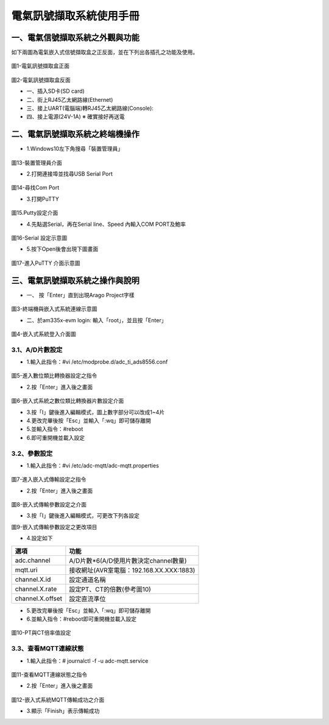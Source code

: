 .. _電氣訊號擷取系統使用手冊:

電氣訊號擷取系統使用手冊
=======================

一、電氣信號擷取系統之外觀與功能
------------------------------
如下兩圖為電氣嵌入式信號擷取盒之正反面，並在下列出各插孔之功能及使用。

.. figure:: /使用手冊照片/a1.jpg
圖1-電氣訊號擷取盒正面

.. figure:: /使用手冊照片/a2.jpg

圖2-電氣訊號擷取盒反面


* 一、插入SD卡(SD card)

* 二、街上RJ45乙太網路線(Ethernet)

* 三、接上UART(電腦端)轉RJ45乙太網路線(Console):
 
* 四、接上電源(24V-1A)  ※ 確實接好再送電


二、電氣訊號擷取系統之終端機操作
------------------------------

* 1.Windows10左下角搜尋「裝置管理員」

.. figure:: /使用手冊照片/a13.png

圖13-裝置管理員介面

* 2.打開連接埠並找尋USB Serial Port

.. figure:: /使用手冊照片/a14.png

圖14-尋找Com Port

* 3.打開PuTTY

.. figure:: /使用手冊照片/a15.png

圖15.Putty設定介面

* 4.先點選Serial，再在Serial line、Speed 內輸入COM PORT及鮑率

.. figure:: /使用手冊照片/a16.png

圖16-Serial 設定示意圖

* 5.按下Open後會出現下圖畫面

.. figure:: /使用手冊照片/a17.png

圖17-進入PuTTY 介面示意圖






三、電氣訊號擷取系統之操作與說明
------------------------------

* 一、	按「Enter」直到出現Arago Project字樣

.. figure:: /使用手冊照片/a3.jpg
圖3-終端機與嵌入式系統連線示意圖

* 二、於am335x-evm login: 輸入「root」，並且按「Enter」

.. figure:: /使用手冊照片/a4.jpg

圖4-嵌入式系統登入介面圖

3.1、A/D片數設定
````````````````

* 1.輸入此指令：#vi /etc/modprobe.d/adc_ti_ads8556.conf

.. figure:: /使用手冊照片/a5.png

圖5-進入數位類比轉換器設定之指令

* 2.按「Enter」進入後之畫面

.. figure:: /使用手冊照片/a6.png

圖6-嵌入式系統之數位類比轉換器片數設定介面

* 3.按「I」鍵後進入編輯模式，圖上數字部分可以改成1~4片

* 4.更改完畢後按「Esc」並輸入「:wq」即可儲存離開

* 5.並輸入指令：#reboot

* 6.即可重開機並載入設定

3.2、參數設定
````````````````

* 1.輸入此指令：#vi /etc/adc-mqtt/adc-mqtt.properties

.. figure:: /使用手冊照片/a7.png

圖7-進入嵌入式傳輸設定之指令

* 2.按「Enter」進入後之畫面

.. figure:: /使用手冊照片/a8.png

圖8-嵌入式傳輸參數設定之介面

* 3.按「I」鍵後進入編輯模式，可更改下列各設定

圖9-嵌入式傳輸參數設定之更改項目

* 4.設定如下

=================  =======================================  
選項                功能      
=================  =======================================  
adc.channel        A/D片數*6(A/D使用片數決定channel數量)
mqtt.uri           接收網址(AVR室電腦：192.168.XX.XXX:1883)
channel.X.id       設定通道名稱
channel.X.rate     設定PT、CT的倍數(參考圖10)
channel.X.offset   設定直流準位
=================  =======================================

* 5.更改完畢後按「Esc」並輸入「:wq」即可儲存離開

* 6.並輸入指令：#reboot即可重開機並載入設定

.. figure:: /使用手冊照片/a10.png

圖10-PT與CT倍率值設定

3.3、查看MQTT連線狀態
`````````````````````````````

* 1.輸入此指令：# journalctl -f -u adc-mqtt.service

.. figure:: /使用手冊照片/a11.png

圖11-查看MQTT連線狀態之指令

* 2.按「Enter」進入後之畫面

.. figure:: /使用手冊照片/a12.png

圖12-嵌入式系統MQTT傳輸成功之介面

* 3.顯示「Finish」表示傳輸成功




